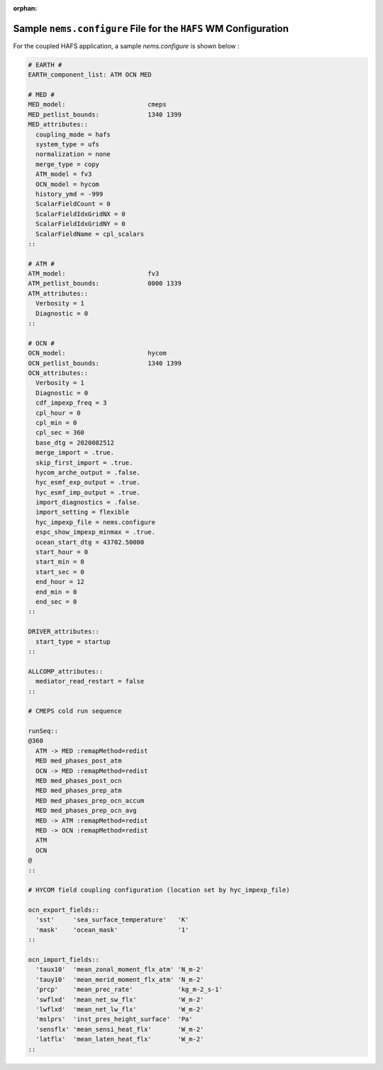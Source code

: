 :orphan:

*******************************************************************
Sample ``nems.configure`` File for the ``HAFS`` WM Configuration
*******************************************************************


For the coupled HAFS application, a sample *nems.configure* is shown below :

.. code-block:: console

        # EARTH #
        EARTH_component_list: ATM OCN MED

        # MED #
        MED_model:                      cmeps
        MED_petlist_bounds:             1340 1399
        MED_attributes::
          coupling_mode = hafs
          system_type = ufs
          normalization = none
          merge_type = copy
          ATM_model = fv3
          OCN_model = hycom
          history_ymd = -999
          ScalarFieldCount = 0
          ScalarFieldIdxGridNX = 0
          ScalarFieldIdxGridNY = 0
          ScalarFieldName = cpl_scalars
        ::

        # ATM #
        ATM_model:                      fv3
        ATM_petlist_bounds:             0000 1339
        ATM_attributes::
          Verbosity = 1
          Diagnostic = 0
        ::

        # OCN #
        OCN_model:                      hycom
        OCN_petlist_bounds:             1340 1399
        OCN_attributes::
          Verbosity = 1
          Diagnostic = 0
          cdf_impexp_freq = 3
          cpl_hour = 0
          cpl_min = 0
          cpl_sec = 360
          base_dtg = 2020082512
          merge_import = .true.
          skip_first_import = .true.
          hycom_arche_output = .false.
          hyc_esmf_exp_output = .true.
          hyc_esmf_imp_output = .true.
          import_diagnostics = .false.
          import_setting = flexible
          hyc_impexp_file = nems.configure
          espc_show_impexp_minmax = .true.
          ocean_start_dtg = 43702.50000
          start_hour = 0
          start_min = 0
          start_sec = 0
          end_hour = 12
          end_min = 0
          end_sec = 0
        ::

        DRIVER_attributes::
          start_type = startup
        ::

        ALLCOMP_attributes::
          mediator_read_restart = false
        ::

        # CMEPS cold run sequence

        runSeq::
        @360
          ATM -> MED :remapMethod=redist
          MED med_phases_post_atm
          OCN -> MED :remapMethod=redist
          MED med_phases_post_ocn
          MED med_phases_prep_atm
          MED med_phases_prep_ocn_accum
          MED med_phases_prep_ocn_avg
          MED -> ATM :remapMethod=redist
          MED -> OCN :remapMethod=redist
          ATM
          OCN
        @
        ::

        # HYCOM field coupling configuration (location set by hyc_impexp_file)

        ocn_export_fields::
          'sst'     'sea_surface_temperature'   'K'
          'mask'    'ocean_mask'                '1'
        ::

        ocn_import_fields::
          'taux10'  'mean_zonal_moment_flx_atm' 'N_m-2'
          'tauy10'  'mean_merid_moment_flx_atm' 'N_m-2'
          'prcp'    'mean_prec_rate'            'kg_m-2_s-1'
          'swflxd'  'mean_net_sw_flx'           'W_m-2'
          'lwflxd'  'mean_net_lw_flx'           'W_m-2'
          'mslprs'  'inst_pres_height_surface'  'Pa'
          'sensflx' 'mean_sensi_heat_flx'       'W_m-2'
          'latflx'  'mean_laten_heat_flx'       'W_m-2'
        ::


